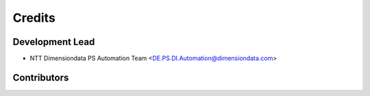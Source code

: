 =======
Credits
=======

Development Lead
----------------

* NTT Dimensiondata PS Automation Team <DE.PS.DI.Automation@dimensiondata.com>

Contributors
------------
